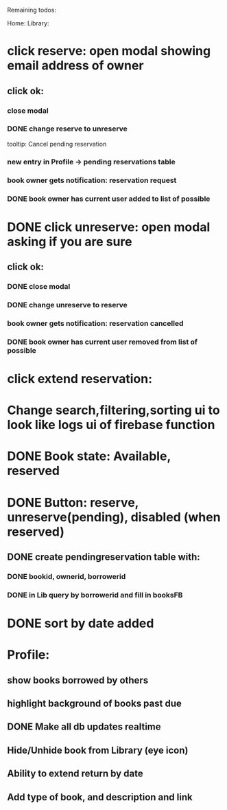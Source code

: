 
Remaining todos:

Home:
Library:
* click reserve: open modal showing email address of owner
** click ok:
*** close modal
*** DONE change reserve to unreserve
    tooltip:  Cancel pending reservation
*** new entry in Profile -> pending reservations table
*** book owner gets notification: reservation request
*** DONE book owner has current user added to list of possible
* DONE click unreserve: open modal asking if you are sure
** click ok:
*** DONE close modal
*** DONE change unreserve to reserve
*** book owner gets notification: reservation cancelled
*** DONE book owner has current user removed from list of possible
* click extend reservation:
* Change search,filtering,sorting ui to look like logs ui of firebase function
* DONE Book state: Available, reserved
* DONE Button: reserve, unreserve(pending), disabled (when reserved)
** DONE create pendingreservation table with:
*** DONE bookid, ownerid, borrowerid
*** DONE in Lib query by borrowerid and fill in booksFB

* DONE sort by date added
* Profile:
** show books borrowed by others
** highlight background of books past due
** DONE Make all db updates realtime
** Hide/Unhide book from Library (eye icon)
** Ability to extend return by date
** Add type of book, and description and link

